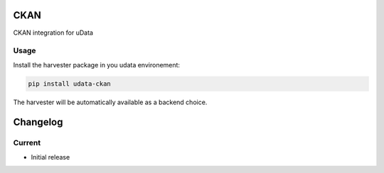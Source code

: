 CKAN
====

CKAN integration for uData

Usage
-----

Install the harvester package in you udata environement:

.. code-block:: bash

    pip install udata-ckan



The harvester will be automatically available as a backend choice.

Changelog
=========

Current
-------

- Initial release



